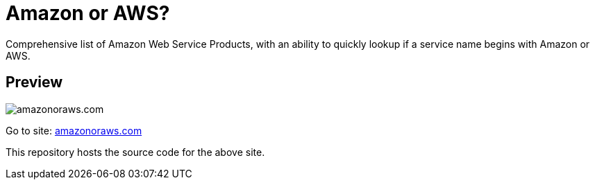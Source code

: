= Amazon or AWS?

Comprehensive list of Amazon Web Service Products, with an ability to quickly lookup if a service name begins with Amazon or AWS.

== Preview

image:amazon-or-aws.gif[amazonoraws.com]

Go to site: https://amazonoraws.com[amazonoraws.com]

This repository hosts the source code for the above site.
